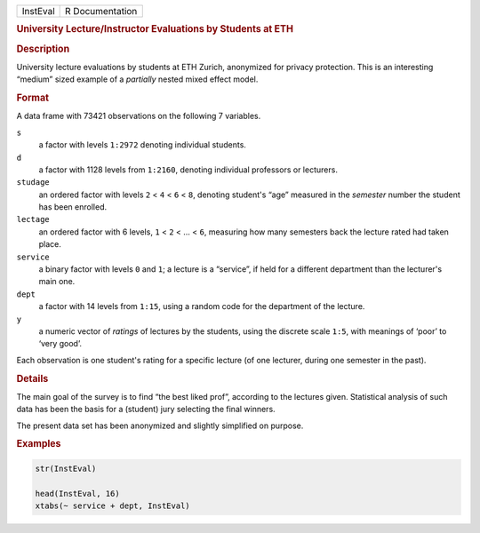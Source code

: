 .. container::

   ======== ===============
   InstEval R Documentation
   ======== ===============

   .. rubric:: University Lecture/Instructor Evaluations by Students at
      ETH
      :name: InstEval

   .. rubric:: Description
      :name: description

   University lecture evaluations by students at ETH Zurich, anonymized
   for privacy protection. This is an interesting “medium” sized example
   of a *partially* nested mixed effect model.

   .. rubric:: Format
      :name: format

   A data frame with 73421 observations on the following 7 variables.

   ``s``
      a factor with levels ``1:2972`` denoting individual students.

   ``d``
      a factor with 1128 levels from ``1:2160``, denoting individual
      professors or lecturers.

   ``studage``
      an ordered factor with levels ``2`` < ``4`` < ``6`` < ``8``,
      denoting student's “age” measured in the *semester* number the
      student has been enrolled.

   ``lectage``
      an ordered factor with 6 levels, ``1`` < ``2`` < ... < ``6``,
      measuring how many semesters back the lecture rated had taken
      place.

   ``service``
      a binary factor with levels ``0`` and ``1``; a lecture is a
      “service”, if held for a different department than the lecturer's
      main one.

   ``dept``
      a factor with 14 levels from ``1:15``, using a random code for the
      department of the lecture.

   ``y``
      a numeric vector of *ratings* of lectures by the students, using
      the discrete scale ``1:5``, with meanings of ‘poor’ to ‘very
      good’.

   Each observation is one student's rating for a specific lecture (of
   one lecturer, during one semester in the past).

   .. rubric:: Details
      :name: details

   The main goal of the survey is to find “the best liked prof”,
   according to the lectures given. Statistical analysis of such data
   has been the basis for a (student) jury selecting the final winners.

   The present data set has been anonymized and slightly simplified on
   purpose.

   .. rubric:: Examples
      :name: examples

   .. code:: R

      str(InstEval)

      head(InstEval, 16)
      xtabs(~ service + dept, InstEval)
